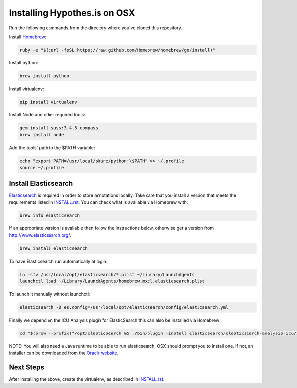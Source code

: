 Installing Hypothes.is on OSX
#############################

Run the following commands from the directory where you've cloned this repository.

Install `Homebrew
<http://brew.sh/>`_:

.. code-block:: bash

    ruby -e "$(curl -fsSL https://raw.github.com/Homebrew/homebrew/go/install)"

Install python:

.. code-block:: bash

    brew install python

Install virtualenv:

.. code-block:: bash

    pip install virtualenv

Install Node and other required tools:

.. code-block:: bash

    gem install sass:3.4.5 compass
    brew install node

Add the tools' path to the $PATH variable:

.. code-block:: bash

    echo "export PATH=/usr/local/share/python:\$PATH" >> ~/.profile
    source ~/.profile

Install Elasticsearch
---------------------

`Elasticsearch
<http://www.elasticsearch.org/>`_ is required in order to store annotations
locally. Take care that you install a version that meets the requirements listed
in `<INSTALL.rst>`_. You can check what is available via Homebrew with:

.. code-block:: bash

    brew info elasticsearch

If an appropriate version is available then follow the instructions below,
otherwise get a version from `<http://www.elasticsearch.org/>`_.

.. code-block:: bash

    brew install elasticsearch

To have Elasticsearch run automatically at login:

.. code-block:: bash

    ln -sfv /usr/local/opt/elasticsearch/*.plist ~/Library/LaunchAgents
    launchctl load ~/Library/LaunchAgents/homebrew.mxcl.elasticsearch.plist

To launch it manually without launchctl:

.. code-block:: bash

    elasticsearch -D es.config=/usr/local/opt/elasticsearch/config/elasticsearch.yml

Finally we depend on the ICU Analysis plugin for ElasticSearch this can also be installed via Homebrew:

.. code-block:: bash

    cd "$(brew --prefix)"/opt/elasticsearch && ./bin/plugin -install elasticsearch/elasticsearch-analysis-icu/2.2.0 && cd -
    
NOTE: You will also need a Java runtime to be able to run elasticsearch. OSX
should prompt you to install one. If not, an installer can be downloaded
from the `Oracle website
<http://www.oracle.com/technetwork/java/javase/downloads/index.html>`_.

Next Steps
----------

After installing the above, create the virtualenv, as described in `<INSTALL.rst>`_.
